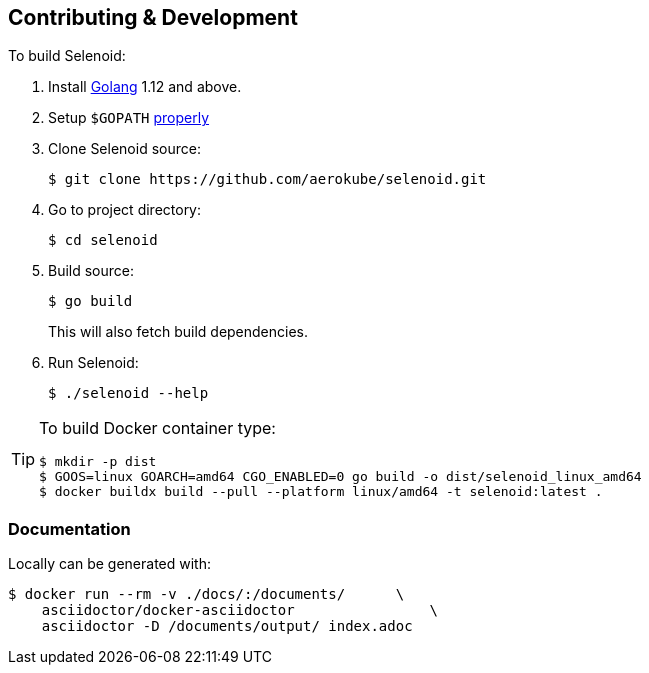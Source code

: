 == Contributing & Development

To build Selenoid:

. Install https://golang.org/doc/install[Golang] 1.12 and above.

. Setup `$GOPATH` https://github.com/golang/go/wiki/GOPATH[properly]

. Clone Selenoid source:

    $ git clone https://github.com/aerokube/selenoid.git

. Go to project directory:

    $ cd selenoid

. Build source:

    $ go build
+
This will also fetch build dependencies.

. Run Selenoid:

    $ ./selenoid --help

[TIP]
====
To build Docker container type:

[source,bash]
----
$ mkdir -p dist
$ GOOS=linux GOARCH=amd64 CGO_ENABLED=0 go build -o dist/selenoid_linux_amd64
$ docker buildx build --pull --platform linux/amd64 -t selenoid:latest .
----

====

=== Documentation

Locally can be generated with:

[source,bash]
----
$ docker run --rm -v ./docs/:/documents/      \
    asciidoctor/docker-asciidoctor                \
    asciidoctor -D /documents/output/ index.adoc
----
